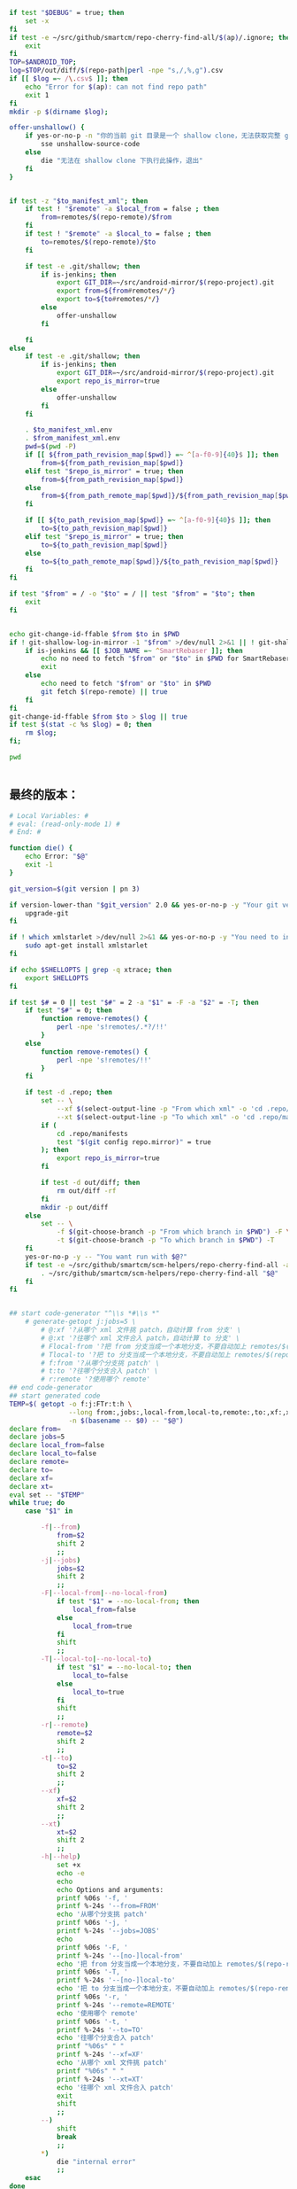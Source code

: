 #+name: script-to-find-patches
#+BEGIN_SRC sh
  if test "$DEBUG" = true; then
      set -x
  fi
  if test -e ~/src/github/smartcm/repo-cherry-find-all/$(ap)/.ignore; then
      exit
  fi
  TOP=$ANDROID_TOP;
  log=$TOP/out/diff/$(repo-path|perl -npe "s,/,%,g").csv
  if [[ $log =~ /\.csv$ ]]; then
      echo "Error for $(ap): can not find repo path"
      exit 1
  fi
  mkdir -p $(dirname $log);

  offer-unshallow() {
      if yes-or-no-p -n "你的当前 git 目录是一个 shallow clone，无法获取完整 git 历史，要不要自动帮你 unshallow（如确认，请输入 yes）？"; then
          sse unshallow-source-code
      else
          die "无法在 shallow clone 下执行此操作，退出"
      fi
  }


  if test -z "$to_manifest_xml"; then
      if test ! "$remote" -a $local_from = false ; then
          from=remotes/$(repo-remote)/$from
      fi
      if test ! "$remote" -a $local_to = false ; then
          to=remotes/$(repo-remote)/$to
      fi

      if test -e .git/shallow; then
          if is-jenkins; then
              export GIT_DIR=~/src/android-mirror/$(repo-project).git
              export from=${from#remotes/*/}
              export to=${to#remotes/*/}
          else
              offer-unshallow
          fi

      fi
  else
      if test -e .git/shallow; then
          if is-jenkins; then
              export GIT_DIR=~/src/android-mirror/$(repo-project).git
              export repo_is_mirror=true
          else
              offer-unshallow
          fi
      fi

      . $to_manifest_xml.env
      . $from_manifest_xml.env
      pwd=$(pwd -P)
      if [[ ${from_path_revision_map[$pwd]} =~ ^[a-f0-9]{40}$ ]]; then
          from=${from_path_revision_map[$pwd]}
      elif test "$repo_is_mirror" = true; then
          from=${from_path_revision_map[$pwd]}
      else
          from=${from_path_remote_map[$pwd]}/${from_path_revision_map[$pwd]}
      fi

      if [[ ${to_path_revision_map[$pwd]} =~ ^[a-f0-9]{40}$ ]]; then
          to=${to_path_revision_map[$pwd]}
      elif test "$repo_is_mirror" = true; then
          to=${to_path_revision_map[$pwd]}
      else
          to=${to_path_remote_map[$pwd]}/${to_path_revision_map[$pwd]}
      fi
  fi

  if test "$from" = / -o "$to" = / || test "$from" = "$to"; then
      exit
  fi


  echo git-change-id-ffable $from $to in $PWD
  if ! git-shallow-log-in-mirror -1 "$from" >/dev/null 2>&1 || ! git-shallow-log-in-mirror -1 "$to" >/dev/null 2>&1; then
      if is-jenkins && [[ $JOB_NAME =~ ^SmartRebaser ]]; then
          echo no need to fetch "$from" or "$to" in $PWD for SmartRebaser
          exit
      else
          echo need to fetch "$from" or "$to" in $PWD
          git fetch $(repo-remote) || true
      fi
  fi
  git-change-id-ffable $from $to > $log || true
  if test $(stat -c %s $log) = 0; then
      rm $log;
  fi;

  pwd


#+END_SRC
** 最终的版本：

#+name: read-only
#+BEGIN_SRC sh
# Local Variables: #
# eval: (read-only-mode 1) #
# End: #
#+END_SRC

#+name: old-code
#+BEGIN_SRC sh
  function die() {
      echo Error: "$@"
      exit -1
  }

  git_version=$(git version | pn 3)

  if version-lower-than "$git_version" 2.0 && yes-or-no-p -y "Your git version is too low, upgrade?"; then
      upgrade-git
  fi

  if ! which xmlstarlet >/dev/null 2>&1 && yes-or-no-p -y "You need to install xmlstarlet, do it now?"; then
      sudo apt-get install xmlstarlet
  fi

  if echo $SHELLOPTS | grep -q xtrace; then
      export SHELLOPTS
  fi

  if test $# = 0 || test "$#" = 2 -a "$1" = -F -a "$2" = -T; then
      if test "$#" = 0; then
          function remove-remotes() {
              perl -npe 's!remotes/.*?/!!'
          }
      else
          function remove-remotes() {
              perl -npe 's!remotes/!!'
          }
      fi

      if test -d .repo; then
          set -- \
              --xf $(select-output-line -p "From which xml" -o 'cd .repo/manifests; find . -name "*.xml"') \
              --xt $(select-output-line -p "To which xml" -o 'cd .repo/manifests; find . -name "*.xml"')
          if (
              cd .repo/manifests
              test "$(git config repo.mirror)" = true
          ); then
              export repo_is_mirror=true
          fi

          if test -d out/diff; then
              rm out/diff -rf
          fi
          mkdir -p out/diff
      else
          set -- \
              -f $(git-choose-branch -p "From which branch in $PWD") -F \
              -t $(git-choose-branch -p "To which branch in $PWD") -T
      fi
      yes-or-no-p -y -- "You want run with $@?"
      if test -e ~/src/github/smartcm/scm-helpers/repo-cherry-find-all -a -d .repo; then
          . ~/src/github/smartcm/scm-helpers/repo-cherry-find-all "$@"
      fi
  fi


  ## start code-generator "^\\s *#\\s *"
      # generate-getopt j:jobs=5 \
          # @:xf '?从哪个 xml 文件挑 patch，自动计算 from 分支' \
          # @:xt '?往哪个 xml 文件合入 patch，自动计算 to 分支' \
          # Flocal-from '?把 from 分支当成一个本地分支，不要自动加上 remotes/$(repo-remote)/ 前缀' \
          # Tlocal-to '?把 to 分支当成一个本地分支，不要自动加上 remotes/$(repo-remote)/ 前缀' \
          # f:from '?从哪个分支挑 patch' \
          # t:to '?往哪个分支合入 patch' \
          # r:remote '?使用哪个 remote'
  ## end code-generator
  ## start generated code
  TEMP=$( getopt -o f:j:FTr:t:h \
                 --long from:,jobs:,local-from,local-to,remote:,to:,xf:,xt:,help,no-local-from,no-local-to \
                 -n $(basename -- $0) -- "$@")
  declare from=
  declare jobs=5
  declare local_from=false
  declare local_to=false
  declare remote=
  declare to=
  declare xf=
  declare xt=
  eval set -- "$TEMP"
  while true; do
      case "$1" in

          -f|--from)
              from=$2
              shift 2
              ;;
          -j|--jobs)
              jobs=$2
              shift 2
              ;;
          -F|--local-from|--no-local-from)
              if test "$1" = --no-local-from; then
                  local_from=false
              else
                  local_from=true
              fi
              shift
              ;;
          -T|--local-to|--no-local-to)
              if test "$1" = --no-local-to; then
                  local_to=false
              else
                  local_to=true
              fi
              shift
              ;;
          -r|--remote)
              remote=$2
              shift 2
              ;;
          -t|--to)
              to=$2
              shift 2
              ;;
          --xf)
              xf=$2
              shift 2
              ;;
          --xt)
              xt=$2
              shift 2
              ;;
          -h|--help)
              set +x
              echo -e
              echo
              echo Options and arguments:
              printf %06s '-f, '
              printf %-24s '--from=FROM'
              echo '从哪个分支挑 patch'
              printf %06s '-j, '
              printf %-24s '--jobs=JOBS'
              echo
              printf %06s '-F, '
              printf %-24s '--[no-]local-from'
              echo '把 from 分支当成一个本地分支，不要自动加上 remotes/$(repo-remote)/ 前缀'
              printf %06s '-T, '
              printf %-24s '--[no-]local-to'
              echo '把 to 分支当成一个本地分支，不要自动加上 remotes/$(repo-remote)/ 前缀'
              printf %06s '-r, '
              printf %-24s '--remote=REMOTE'
              echo '使用哪个 remote'
              printf %06s '-t, '
              printf %-24s '--to=TO'
              echo '往哪个分支合入 patch'
              printf "%06s" " "
              printf %-24s '--xf=XF'
              echo '从哪个 xml 文件挑 patch'
              printf "%06s" " "
              printf %-24s '--xt=XT'
              echo '往哪个 xml 文件合入 patch'
              exit
              shift
              ;;
          --)
              shift
              break
              ;;
          ,*)
              die "internal error"
              ;;
      esac
  done


  ## end generated code

  from_manifest_xml=$xf
  to_manifest_xml=$xt


  if test -z "$from_manifest_xml" -a -z "$to_manifest_xml"; then
      if test -z "$from" -o -z "$to"; then
          if test -e .git; then
              export from=$(git-choose-branch -p from)
              export to=$(git-choose-branch -p to)
              local_from=true
              local_to=true
          else
              die "Error: Usage $(basename $0) -f FROM -t TO"
          fi
      fi

      if test $local_from = false -a "$remote"; then
          from=remotes/$remote/$from
      fi

      if test $local_to = false -a "$remote"; then
          to=remotes/$remote/$to
      fi
      export from
      export to
      export remote
      export local_from
      export local_to
  else

      if test -z "$to_manifest_xml"; then
          to_manifest_xml=$(basename $(readlink -f $(lookup-file -e .repo/manifest.xml)))
      elif test -z "$from_manifest_xml"; then
          from_manifest_xml=$(basename $(readlink -f $(lookup-file -e .repo/manifest.xml)))
      fi

      mkdir -p out/diff
      cat <<EOF > out/diff/$(basename $0).info
  from_xml=$from_manifest_xml
  to_xml=$to_manifest_xml
  EOF


      if test "$local_from" = true -o "$local_to" = true -o "$from" -o "$to" -o "$remote"; then
          die "when using xml, these variables must not be set"
      fi

      if test -e $to_manifest_xml; then
          true
      elif test -e .repo/manifests/$to_manifest_xml; then
          to_manifest_xml=$(readlink -f .repo/manifests/$to_manifest_xml)
      else
          to_manifest_xml=$(lookup-file -e .repo/manifests/$(basename $to_manifest_xml))
      fi

      if test -e $from_manifest_xml; then
          true
      elif test -e .repo/manifests/$from_manifest_xml; then
          from_manifest_xml=$(readlink -f .repo/manifests/$from_manifest_xml)
      else
          from_manifest_xml=$(lookup-file -e .repo/manifests/$(basename $from_manifest_xml))
      fi

      export to_manifest_xml from_manifest_xml
      if test "$to_manifest_xml" = "$from_manifest_xml"; then
          die "Can't cherry from the same xml"
      fi
      declare -A to_path_map from_path_map

      function handle_xml_lines() {
          path=${line#*:}
          remote=${path#*:}
          revision=${remote#*:}
          path=${path%%:*}
          remote=${remote%%:*}
          name=${line%%:*}

          if test -z "$revision"; then
              revision=$default_revision
          fi

          if test -z "$remote"; then
              remote=$default_remote
          fi

          if test -z "$path"; then
              path=$name
          fi

           if test ! -d "$path/.git" -a -d "$name.git"; then
               path=$name.git
           fi
          if test ! -d "$path"; then
              continue
          fi
          path=$(cd $path; pwd -P)
      }

      (
          repo-xml-sel -t -m //default -v @remote -o ' ' -v @revision -n $to_manifest_xml
          repo-xml-sel -t -m //project -v @name -o ':' -v @path -o ':' -v @remote -o ':' -v @revision -n $to_manifest_xml
      ) | (
          read default_remote default_revision
          declare -A to_path_remote_map to_path_revision_map
          while read line; do
              handle_xml_lines
              to_path_revision_map[$path]=$revision
              to_path_remote_map[$path]=$remote
          done
          export to_path_remote_map to_path_revision_map
          export -p |grep -P -e 'declare -Ax (to_path_revision_map|to_path_remote_map)' > $to_manifest_xml.env
      )

      (
          repo-xml-sel -t -m //default -v @remote -o ' ' -v @revision -n $from_manifest_xml
          repo-xml-sel -t -m //project -v @name -o ':' -v @path -o ':' -v @remote -o ':' -v @revision -n $from_manifest_xml
      ) | (
          read default_remote default_revision
          declare -A from_path_remote_map from_path_revision_map
          while read line; do
              handle_xml_lines
              from_path_revision_map[$path]=$revision
              from_path_remote_map[$path]=$remote
          done
          export from_path_remote_map from_path_revision_map
          export -p |grep -P -e 'declare -Ax (from_path_revision_map|from_path_remote_map)' > $from_manifest_xml.env
      )
  fi
  rm -f out >/dev/null 2>&1 || true
  my-rfa -j $jobs "$(cat <<'EOFb4e84b0385f1'
  <<script-to-find-patches>>
  EOFb4e84b0385f1
  )"
#+END_SRC

#+name: the-ultimate-script
#+BEGIN_SRC sh :tangle ~/system-config/bin/repo-cherry-find-all :comments link :shebang "#!/bin/bash" :noweb yes
  set -e
  <<old-code>>
  <<read-only>>
#+END_SRC

#+results: the-ultimate-script

